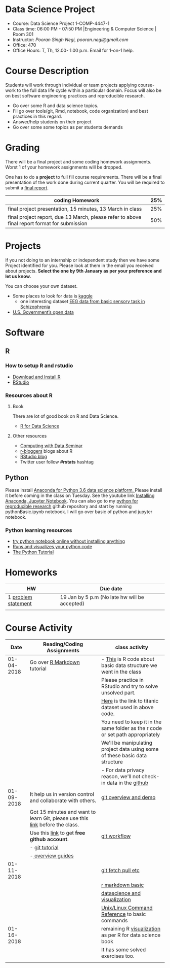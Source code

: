 * Data Science Project
  - Course: Data Science Project 1-COMP-4447-1
  - Class time: 06:00 PM - 07:50 PM  |Engineering & Computer Science | Room 301
  - Instructor: /Pooran Singh Negi, pooran.negi@gmail.com/
  - Office: 470
  - Office Hours: T, Th,  12.00- 1.00 p.m. Email for 1-on-1 help.
    
* Course Description
Students will work through  individual or team projects applying course-work
to the full data life cycle within a particular domain. Focus will also be
on best software engineering practices and reproducible research.

- Go over some R  and data science topics.
- I'll go over tools(git, Rmd, notebook, code organization) and best practices in this regard.
- Answer/help students on their project
- Go over some some topics as per students demands

* Grading
  There will be a final project and some coding homework assignments. Worst 1 of your homework assignments 
 will be dropped.

One has to do  a *project*  to full fill course requirements.
There will be a final presentation of the work done during current quarter.
You will be required to  submit a [[./final_report.org][final report]].


|----------------------------------------------------------------------------------------------+-----|
| coding Homework                                                                              | 25% |
|----------------------------------------------------------------------------------------------+-----|
| final project presentation, 15 minutes, 13 March in class                                    | 25% |
|----------------------------------------------------------------------------------------------+-----|
| final project report, due 13 March, please refer to above final report format for submission | 50% |



* Projects
  If you not doing to an internship or independent study then we have some Project identified for you.
  Please look at them in the email you received about projects.  *Select the one by 9th January  as per your preference and let us know.*

  You can choose your own dataset.
   - Some places to look for data is [[https://www.kaggle.com/][kaggle]] 
     + one interesting dataset [[https://www.kaggle.com/broach/button-tone-sz][EEG data from basic sensory task in Schizophrenia]] 
   - [[https://www.data.gov/][U.S. Government’s open data]] 
     
* Software
** R
*** How to setup R and rstudio
  - [[https://cloud.r-project.org/][Download and Install R]]
  - [[https://www.rstudio.com/products/rstudio/download/][RStudio]]

*** Resources about R

**** Book
   There are lot of good book on R and Data Science.
   - [[http://r4ds.had.co.nz/][R for Data Science]] 
**** Other resources
- [[https://www3.nd.edu/~steve/computing_with_data/][Computing with Data Seminar]] 
- [[http://www.r-bloggers.com/][r-bloggers]] blogs about R
- [[https://blog.rstudio.org/][RStudio blog]] 
- Twitter user follow *#rstats* hashtag
  
** Python
Please install [[https://www.anaconda.com/download/][Anaconda for Python 3.6 data science platform. ]]Please install it before coming in the class on Tuesday.
See the youtube link [[https://www.youtube.com/watch?v=OOFONKvaz0A][Installing Anaconda, Jupyter Notebook]]. 
You can also go to my  [[https://github.com/psnegi/PythonForReproducibleResearch][python for reproducible research]]  github repository and start by running pythonBasic.ipynb notebook.
I will go over basic of python and jupyter notebook.
*** Python learning resources
   - [[https://try.jupyter.org/][try python notebook online without installing anything]]
   - [[http://pythontutor.com/live.html#mode%3Dedit][Runs and visualizes your python code]]
   - [[https://docs.python.org/3/tutorial/index.html][The Python Tutorial]]  
* Homeworks
|---------------------+-----------------------------------------------|
| HW                  | Due date                                      |
|---------------------+-----------------------------------------------|
| 1 [[./hw/h1.org][problem statement]] | 19 Jan by 5 p.m (No late hw will be accepted) |
|---------------------+-----------------------------------------------|
|                     |                                               |

* Course Activity

|       Date | Reading/Coding Assignments                                                    | class activity                                                                  |
|------------+-------------------------------------------------------------------------------+---------------------------------------------------------------------------------|
| 01-04-2018 | Go over [[http://rmarkdown.rstudio.com/][R Markdown]] tutorial                                                   | - [[./class_code/basic_r_data_structure.r][This]] is R code about basic data structure we went in the class                |
|            |                                                                               | Please practice  in RStudio and try to solve unsolved part.                     |
|            |                                                                               | [[./data/train.csv][Here]] is the link to titanic dataset used in above code.                         |
|            |                                                                               | You need to keep it in the same folder as the  r code or set path appropriately |
|            |                                                                               | We'll be manipulating project data using some of these basic data structure     |
|            |                                                                               | - For data privacy reason, we'll not check-in data in the [[https://github.com/][github]]                |
|------------+-------------------------------------------------------------------------------+---------------------------------------------------------------------------------|
| 01-09-2018 | It help us in version control and  collaborate with others.                   | [[./class_code/jan_9_2017_present.org][git overview and demo]]                                                           |
|            | Got 15 minutes and want to learn Git, please use  this [[https://try.github.io/levels/1/challenges/1][link]] before the class. |                                                                                 |
|            | Use this [[https://education.github.com/][link]] to get *free github account*.                                   | [[./class_code/jan_09_2017_git_workflow.org][git workflow]]                                                                    |
|            | - [[http://www.vogella.com/tutorials/Git/article.html][git tutorial]]                                                                |                                                                                 |
|            | -[[https://guides.github.com/][ overview guides]]                                                             |                                                                                 |
|------------+-------------------------------------------------------------------------------+---------------------------------------------------------------------------------|
| 01-11-2018 |                                                                               | [[./class_code/jan_11_present.org][git fetch pull etc]]                                                              |
|            |                                                                               | [[./class_code/rmarkdown_lesson.Rmd][r markdown basic]]                                                                |
|            |                                                                               | [[./class_code/visualization.Rmd][datascience and visualization]]                                                   |
|            |                                                                               | [[https://files.fosswire.com/2007/08/fwunixref.pdf][Unix/Linux Command Reference]] to basic  commands                                 |
|------------+-------------------------------------------------------------------------------+---------------------------------------------------------------------------------|
| 01-16-2018 |                                                                               | remaining R [[./class_code/visualization_rem.Rmd][visualization]]  as per R for data science book                       |
|            |                                                                               | It has some solved exercises too.                                               |
|------------+-------------------------------------------------------------------------------+---------------------------------------------------------------------------------|
|            |                                                                               |                                                                                 |
